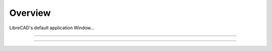 .. _overview:

Overview
========

LibreCAD's default application Window...


.. figure:: /images/LC_default_annotated.png
    :width: 1280px
    :height: 960px
    :align: center
    :scale: 50
    :alt: LibreCAD Application Window

=====

=====
